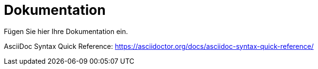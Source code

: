 = Dokumentation
:icons: font
:icon-set: fa
:source-highlighter: rouge
ifdef::env-github[]
:tip-caption: :bulb:
:note-caption: :information_source:
:important-caption: :heavy_exclamation_mark:
:caution-caption: :fire:
:warning-caption: :warning:
endif::[]

Fügen Sie hier Ihre Dokumentation ein.

AsciiDoc Syntax Quick Reference: https://asciidoctor.org/docs/asciidoc-syntax-quick-reference/